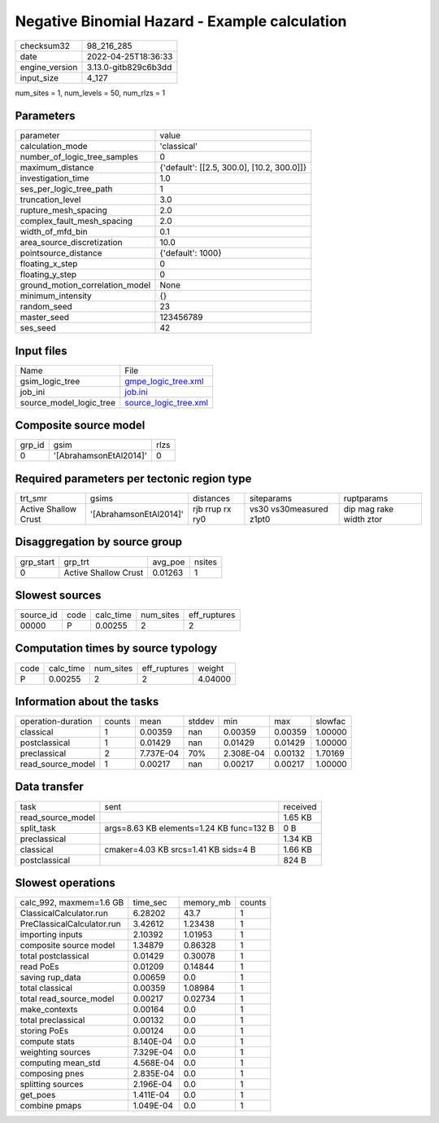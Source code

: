 Negative Binomial Hazard - Example calculation
==============================================

+----------------+----------------------+
| checksum32     | 98_216_285           |
+----------------+----------------------+
| date           | 2022-04-25T18:36:33  |
+----------------+----------------------+
| engine_version | 3.13.0-gitb829c6b3dd |
+----------------+----------------------+
| input_size     | 4_127                |
+----------------+----------------------+

num_sites = 1, num_levels = 50, num_rlzs = 1

Parameters
----------
+---------------------------------+--------------------------------------------+
| parameter                       | value                                      |
+---------------------------------+--------------------------------------------+
| calculation_mode                | 'classical'                                |
+---------------------------------+--------------------------------------------+
| number_of_logic_tree_samples    | 0                                          |
+---------------------------------+--------------------------------------------+
| maximum_distance                | {'default': [[2.5, 300.0], [10.2, 300.0]]} |
+---------------------------------+--------------------------------------------+
| investigation_time              | 1.0                                        |
+---------------------------------+--------------------------------------------+
| ses_per_logic_tree_path         | 1                                          |
+---------------------------------+--------------------------------------------+
| truncation_level                | 3.0                                        |
+---------------------------------+--------------------------------------------+
| rupture_mesh_spacing            | 2.0                                        |
+---------------------------------+--------------------------------------------+
| complex_fault_mesh_spacing      | 2.0                                        |
+---------------------------------+--------------------------------------------+
| width_of_mfd_bin                | 0.1                                        |
+---------------------------------+--------------------------------------------+
| area_source_discretization      | 10.0                                       |
+---------------------------------+--------------------------------------------+
| pointsource_distance            | {'default': 1000}                          |
+---------------------------------+--------------------------------------------+
| floating_x_step                 | 0                                          |
+---------------------------------+--------------------------------------------+
| floating_y_step                 | 0                                          |
+---------------------------------+--------------------------------------------+
| ground_motion_correlation_model | None                                       |
+---------------------------------+--------------------------------------------+
| minimum_intensity               | {}                                         |
+---------------------------------+--------------------------------------------+
| random_seed                     | 23                                         |
+---------------------------------+--------------------------------------------+
| master_seed                     | 123456789                                  |
+---------------------------------+--------------------------------------------+
| ses_seed                        | 42                                         |
+---------------------------------+--------------------------------------------+

Input files
-----------
+-------------------------+--------------------------------------------------+
| Name                    | File                                             |
+-------------------------+--------------------------------------------------+
| gsim_logic_tree         | `gmpe_logic_tree.xml <gmpe_logic_tree.xml>`_     |
+-------------------------+--------------------------------------------------+
| job_ini                 | `job.ini <job.ini>`_                             |
+-------------------------+--------------------------------------------------+
| source_model_logic_tree | `source_logic_tree.xml <source_logic_tree.xml>`_ |
+-------------------------+--------------------------------------------------+

Composite source model
----------------------
+--------+------------------------+------+
| grp_id | gsim                   | rlzs |
+--------+------------------------+------+
| 0      | '[AbrahamsonEtAl2014]' | 0    |
+--------+------------------------+------+

Required parameters per tectonic region type
--------------------------------------------
+----------------------+------------------------+-----------------+-------------------------+-------------------------+
| trt_smr              | gsims                  | distances       | siteparams              | ruptparams              |
+----------------------+------------------------+-----------------+-------------------------+-------------------------+
| Active Shallow Crust | '[AbrahamsonEtAl2014]' | rjb rrup rx ry0 | vs30 vs30measured z1pt0 | dip mag rake width ztor |
+----------------------+------------------------+-----------------+-------------------------+-------------------------+

Disaggregation by source group
------------------------------
+-----------+----------------------+---------+--------+
| grp_start | grp_trt              | avg_poe | nsites |
+-----------+----------------------+---------+--------+
| 0         | Active Shallow Crust | 0.01263 | 1      |
+-----------+----------------------+---------+--------+

Slowest sources
---------------
+-----------+------+-----------+-----------+--------------+
| source_id | code | calc_time | num_sites | eff_ruptures |
+-----------+------+-----------+-----------+--------------+
| 00000     | P    | 0.00255   | 2         | 2            |
+-----------+------+-----------+-----------+--------------+

Computation times by source typology
------------------------------------
+------+-----------+-----------+--------------+---------+
| code | calc_time | num_sites | eff_ruptures | weight  |
+------+-----------+-----------+--------------+---------+
| P    | 0.00255   | 2         | 2            | 4.04000 |
+------+-----------+-----------+--------------+---------+

Information about the tasks
---------------------------
+--------------------+--------+-----------+--------+-----------+---------+---------+
| operation-duration | counts | mean      | stddev | min       | max     | slowfac |
+--------------------+--------+-----------+--------+-----------+---------+---------+
| classical          | 1      | 0.00359   | nan    | 0.00359   | 0.00359 | 1.00000 |
+--------------------+--------+-----------+--------+-----------+---------+---------+
| postclassical      | 1      | 0.01429   | nan    | 0.01429   | 0.01429 | 1.00000 |
+--------------------+--------+-----------+--------+-----------+---------+---------+
| preclassical       | 2      | 7.737E-04 | 70%    | 2.308E-04 | 0.00132 | 1.70169 |
+--------------------+--------+-----------+--------+-----------+---------+---------+
| read_source_model  | 1      | 0.00217   | nan    | 0.00217   | 0.00217 | 1.00000 |
+--------------------+--------+-----------+--------+-----------+---------+---------+

Data transfer
-------------
+-------------------+------------------------------------------+----------+
| task              | sent                                     | received |
+-------------------+------------------------------------------+----------+
| read_source_model |                                          | 1.65 KB  |
+-------------------+------------------------------------------+----------+
| split_task        | args=8.63 KB elements=1.24 KB func=132 B | 0 B      |
+-------------------+------------------------------------------+----------+
| preclassical      |                                          | 1.34 KB  |
+-------------------+------------------------------------------+----------+
| classical         | cmaker=4.03 KB srcs=1.41 KB sids=4 B     | 1.66 KB  |
+-------------------+------------------------------------------+----------+
| postclassical     |                                          | 824 B    |
+-------------------+------------------------------------------+----------+

Slowest operations
------------------
+----------------------------+-----------+-----------+--------+
| calc_992, maxmem=1.6 GB    | time_sec  | memory_mb | counts |
+----------------------------+-----------+-----------+--------+
| ClassicalCalculator.run    | 6.28202   | 43.7      | 1      |
+----------------------------+-----------+-----------+--------+
| PreClassicalCalculator.run | 3.42612   | 1.23438   | 1      |
+----------------------------+-----------+-----------+--------+
| importing inputs           | 2.10392   | 1.01953   | 1      |
+----------------------------+-----------+-----------+--------+
| composite source model     | 1.34879   | 0.86328   | 1      |
+----------------------------+-----------+-----------+--------+
| total postclassical        | 0.01429   | 0.30078   | 1      |
+----------------------------+-----------+-----------+--------+
| read PoEs                  | 0.01209   | 0.14844   | 1      |
+----------------------------+-----------+-----------+--------+
| saving rup_data            | 0.00659   | 0.0       | 1      |
+----------------------------+-----------+-----------+--------+
| total classical            | 0.00359   | 1.08984   | 1      |
+----------------------------+-----------+-----------+--------+
| total read_source_model    | 0.00217   | 0.02734   | 1      |
+----------------------------+-----------+-----------+--------+
| make_contexts              | 0.00164   | 0.0       | 1      |
+----------------------------+-----------+-----------+--------+
| total preclassical         | 0.00132   | 0.0       | 1      |
+----------------------------+-----------+-----------+--------+
| storing PoEs               | 0.00124   | 0.0       | 1      |
+----------------------------+-----------+-----------+--------+
| compute stats              | 8.140E-04 | 0.0       | 1      |
+----------------------------+-----------+-----------+--------+
| weighting sources          | 7.329E-04 | 0.0       | 1      |
+----------------------------+-----------+-----------+--------+
| computing mean_std         | 4.568E-04 | 0.0       | 1      |
+----------------------------+-----------+-----------+--------+
| composing pnes             | 2.835E-04 | 0.0       | 1      |
+----------------------------+-----------+-----------+--------+
| splitting sources          | 2.196E-04 | 0.0       | 1      |
+----------------------------+-----------+-----------+--------+
| get_poes                   | 1.411E-04 | 0.0       | 1      |
+----------------------------+-----------+-----------+--------+
| combine pmaps              | 1.049E-04 | 0.0       | 1      |
+----------------------------+-----------+-----------+--------+